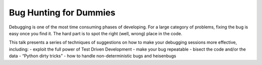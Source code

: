 Bug Hunting for Dummies
========================

Debugging is one of the most time consuming phases of developing. For a large
category of problems, fixing the bug is easy once you find it. The hard part
is to spot the right (well, wrong) place in the code.

This talk presents a series of techniques of suggestions on how to make your
debugging sessions more effective, including: - exploit the full power of Test
Driven Development - make your bug repeatable - bisect the code and/or the
data - “Python dirty tricks” - how to handle non-deterministic bugs and
heisenbugs
